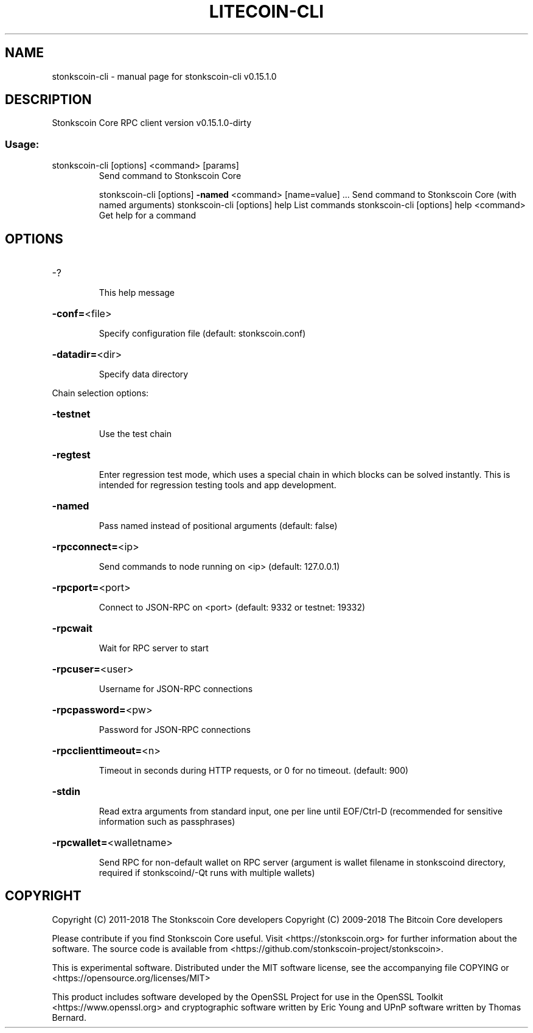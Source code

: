 .\" DO NOT MODIFY THIS FILE!  It was generated by help2man 1.47.3.
.TH LITECOIN-CLI "1" "February 2018" "stonkscoin-cli v0.15.1.0" "User Commands"
.SH NAME
stonkscoin-cli \- manual page for stonkscoin-cli v0.15.1.0
.SH DESCRIPTION
Stonkscoin Core RPC client version v0.15.1.0\-dirty
.SS "Usage:"
.TP
stonkscoin\-cli [options] <command> [params]
Send command to Stonkscoin Core
.IP
stonkscoin\-cli [options] \fB\-named\fR <command> [name=value] ... Send command to Stonkscoin Core (with named arguments)
stonkscoin\-cli [options] help                List commands
stonkscoin\-cli [options] help <command>      Get help for a command
.SH OPTIONS
.HP
\-?
.IP
This help message
.HP
\fB\-conf=\fR<file>
.IP
Specify configuration file (default: stonkscoin.conf)
.HP
\fB\-datadir=\fR<dir>
.IP
Specify data directory
.PP
Chain selection options:
.HP
\fB\-testnet\fR
.IP
Use the test chain
.HP
\fB\-regtest\fR
.IP
Enter regression test mode, which uses a special chain in which blocks
can be solved instantly. This is intended for regression testing
tools and app development.
.HP
\fB\-named\fR
.IP
Pass named instead of positional arguments (default: false)
.HP
\fB\-rpcconnect=\fR<ip>
.IP
Send commands to node running on <ip> (default: 127.0.0.1)
.HP
\fB\-rpcport=\fR<port>
.IP
Connect to JSON\-RPC on <port> (default: 9332 or testnet: 19332)
.HP
\fB\-rpcwait\fR
.IP
Wait for RPC server to start
.HP
\fB\-rpcuser=\fR<user>
.IP
Username for JSON\-RPC connections
.HP
\fB\-rpcpassword=\fR<pw>
.IP
Password for JSON\-RPC connections
.HP
\fB\-rpcclienttimeout=\fR<n>
.IP
Timeout in seconds during HTTP requests, or 0 for no timeout. (default:
900)
.HP
\fB\-stdin\fR
.IP
Read extra arguments from standard input, one per line until EOF/Ctrl\-D
(recommended for sensitive information such as passphrases)
.HP
\fB\-rpcwallet=\fR<walletname>
.IP
Send RPC for non\-default wallet on RPC server (argument is wallet
filename in stonkscoind directory, required if stonkscoind/\-Qt runs
with multiple wallets)
.SH COPYRIGHT
Copyright (C) 2011-2018 The Stonkscoin Core developers
Copyright (C) 2009-2018 The Bitcoin Core developers

Please contribute if you find Stonkscoin Core useful. Visit
<https://stonkscoin.org> for further information about the software.
The source code is available from
<https://github.com/stonkscoin-project/stonkscoin>.

This is experimental software.
Distributed under the MIT software license, see the accompanying file COPYING
or <https://opensource.org/licenses/MIT>

This product includes software developed by the OpenSSL Project for use in the
OpenSSL Toolkit <https://www.openssl.org> and cryptographic software written by
Eric Young and UPnP software written by Thomas Bernard.
